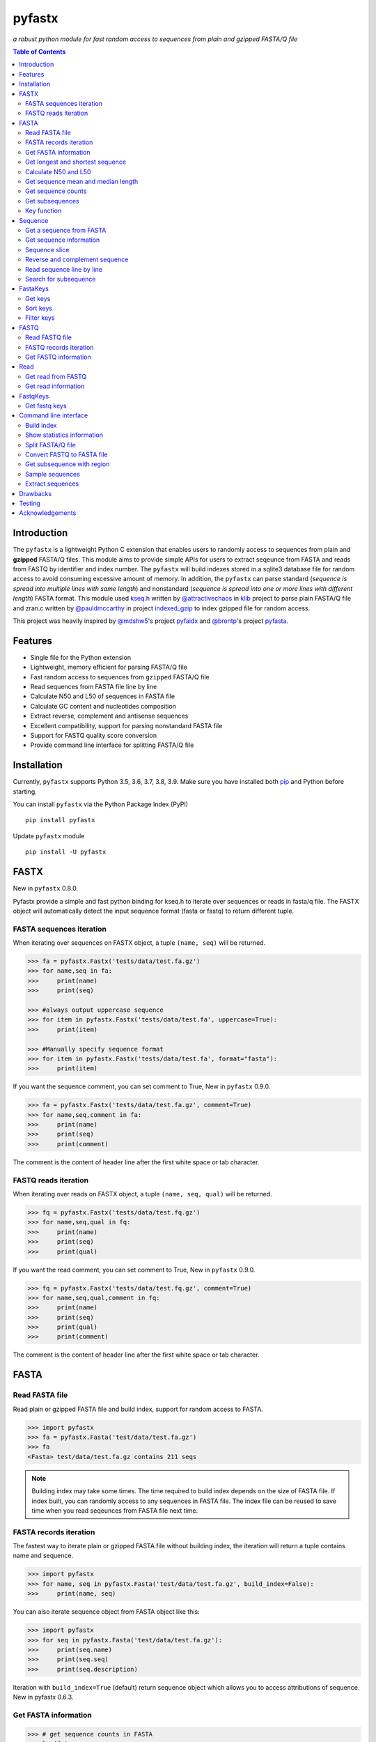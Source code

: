 pyfastx
#######

.. image:: https://github.com/lmdu/pyfastx/actions/workflows/main.yml/badge.svg
   :target: https://github.com/lmdu/pyfastx/actions/workflows/main.yml
   :alt: Action

.. image:: https://readthedocs.org/projects/pyfastx/badge/?version=latest
   :target: https://pyfastx.readthedocs.io/en/latest/?badge=latest
   :alt: Readthedocs

.. image:: https://codecov.io/gh/lmdu/pyfastx/branch/master/graph/badge.svg
   :target: https://codecov.io/gh/lmdu/pyfastx
   :alt: Codecov

.. image:: https://img.shields.io/pypi/v/pyfastx.svg
   :target: https://pypi.org/project/pyfastx
   :alt: PyPI

.. image:: https://img.shields.io/pypi/implementation/pyfastx
   :target: https://pypi.org/project/pyfastx
   :alt: Language

.. image:: https://img.shields.io/pypi/pyversions/pyfastx.svg
   :target: https://pypi.org/project/pyfastx
   :alt: Pyver

.. image:: https://img.shields.io/pypi/wheel/pyfastx.svg
   :target: https://pypi.org/project/pyfastx
   :alt: Wheel

.. image:: https://api.codacy.com/project/badge/Grade/80790fa30f444d9d9ece43689d512dae
   :target: https://www.codacy.com/manual/lmdu/pyfastx?utm_source=github.com&amp;utm_medium=referral&amp;utm_content=lmdu/pyfastx&amp;utm_campaign=Badge_Grade
   :alt: Codacy

.. image:: https://img.shields.io/pypi/dm/pyfastx
   :target: https://pypi.org/project/pyfastx
   :alt: Downloads

.. image:: https://img.shields.io/pypi/l/pyfastx
   :target: https://pypi.org/project/pyfastx
   :alt: License

.. image:: https://img.shields.io/badge/install%20with-bioconda-brightgreen.svg?style=flat
   :target: http://bioconda.github.io/recipes/pyfastx/README.html
   :alt: Bioconda

*a robust python module for fast random access to sequences from plain and gzipped FASTA/Q file*

.. contents:: Table of Contents

Introduction
============

The ``pyfastx`` is a lightweight Python C extension that enables users to randomly access to sequences from plain and **gzipped** FASTA/Q files. This module aims to provide simple APIs for users to extract seqeunce from FASTA and reads from FASTQ by identifier and index number. The ``pyfastx`` will build indexes stored in a sqlite3 database file for random access to avoid consuming excessive amount of memory. In addition, the ``pyfastx`` can parse standard (*sequence is spread into multiple lines with same length*) and nonstandard (*sequence is spread into one or more lines with different length*) FASTA format. This module used `kseq.h <https://github.com/attractivechaos/klib/blob/master/kseq.h>`_ written by `@attractivechaos <https://github.com/attractivechaos>`_ in `klib <https://github.com/attractivechaos/klib>`_ project to parse plain FASTA/Q file and zran.c written by `@pauldmccarthy <https://github.com/pauldmccarthy>`_ in project `indexed_gzip <https://github.com/pauldmccarthy/indexed_gzip>`_ to index gzipped file for random access.

This project was heavily inspired by `@mdshw5 <https://github.com/mdshw5>`_'s project `pyfaidx <https://github.com/mdshw5/pyfaidx>`_ and `@brentp <https://github.com/brentp>`_'s project `pyfasta <https://github.com/brentp/pyfasta>`_.

Features
========

- Single file for the Python extension
- Lightweight, memory efficient for parsing FASTA/Q file
- Fast random access to sequences from ``gzipped`` FASTA/Q file
- Read sequences from FASTA file line by line
- Calculate N50 and L50 of sequences in FASTA file
- Calculate GC content and nucleotides composition
- Extract reverse, complement and antisense sequences
- Excellent compatibility, support for parsing nonstandard FASTA file
- Support for FASTQ quality score conversion
- Provide command line interface for splitting FASTA/Q file

Installation
============

Currently, ``pyfastx`` supports Python 3.5, 3.6, 3.7, 3.8, 3.9. Make sure you have installed both `pip <https://pip.pypa.io/en/stable/installing/>`_ and Python before starting.

You can install ``pyfastx`` via the Python Package Index (PyPI)

::

    pip install pyfastx

Update ``pyfastx`` module

::

	pip install -U pyfastx

FASTX
=====

New in ``pyfastx`` 0.8.0.

Pyfastx provide a simple and fast python binding for kseq.h to iterate over sequences or reads in fasta/q file. The FASTX object will automatically detect the input sequence format (fasta or fastq) to return different tuple.

FASTA sequences iteration
-------------------------

When iterating over sequences on FASTX object, a tuple ``(name, seq)`` will be returned.

.. code:: python

    >>> fa = pyfastx.Fastx('tests/data/test.fa.gz')
    >>> for name,seq in fa:
    >>>     print(name)
    >>>     print(seq)

    >>> #always output uppercase sequence
    >>> for item in pyfastx.Fastx('tests/data/test.fa', uppercase=True):
    >>>     print(item)

    >>> #Manually specify sequence format
    >>> for item in pyfastx.Fastx('tests/data/test.fa', format="fasta"):
    >>>     print(item)

If you want the sequence comment, you can set comment to True, New in ``pyfastx`` 0.9.0.

.. code:: python

    >>> fa = pyfastx.Fastx('tests/data/test.fa.gz', comment=True)
    >>> for name,seq,comment in fa:
    >>>     print(name)
    >>>     print(seq)
    >>>     print(comment)

The comment is the content of header line after the first white space or tab character.

FASTQ reads iteration
---------------------

When iterating over reads on FASTX object, a tuple ``(name, seq, qual)`` will be returned.

.. code:: python

    >>> fq = pyfastx.Fastx('tests/data/test.fq.gz')
    >>> for name,seq,qual in fq:
    >>>     print(name)
    >>>     print(seq)
    >>>     print(qual)

If you want the read comment, you can set comment to True, New in ``pyfastx`` 0.9.0.

.. code:: python

    >>> fq = pyfastx.Fastx('tests/data/test.fq.gz', comment=True)
    >>> for name,seq,qual,comment in fq:
    >>>     print(name)
    >>>     print(seq)
    >>>     print(qual)
    >>>     print(comment)

The comment is the content of header line after the first white space or tab character.

FASTA
=====

Read FASTA file
---------------

Read plain or gzipped FASTA file and build index, support for random access to FASTA.

.. code:: python

    >>> import pyfastx
    >>> fa = pyfastx.Fasta('test/data/test.fa.gz')
    >>> fa
    <Fasta> test/data/test.fa.gz contains 211 seqs

.. note::
    Building index may take some times. The time required to build index depends on the size of FASTA file. If index built, you can randomly access to any sequences in FASTA file. The index file can be reused to save time when you read seqeunces from FASTA file next time.

FASTA records iteration
-----------------------

The fastest way to iterate plain or gzipped FASTA file without building index, the iteration will return a tuple contains name and sequence.

.. code:: python

    >>> import pyfastx
    >>> for name, seq in pyfastx.Fasta('test/data/test.fa.gz', build_index=False):
    >>>     print(name, seq)

You can also iterate sequence object from FASTA object like this:

.. code:: python

    >>> import pyfastx
    >>> for seq in pyfastx.Fasta('test/data/test.fa.gz'):
    >>>     print(seq.name)
    >>>     print(seq.seq)
    >>>     print(seq.description)

Iteration with ``build_index=True`` (default) return sequence object which allows you to access attributions of sequence. New in pyfastx 0.6.3.


Get FASTA information
---------------------

.. code:: python

    >>> # get sequence counts in FASTA
    >>> len(fa)
    211

    >>> # get total sequence length of FASTA
    >>> fa.size
    86262

    >>> # get GC content of DNA sequence of FASTA
    >>> fa.gc_content
    43.529014587402344

    >>> # get GC skew of DNA sequences in FASTA
    >>> # New in pyfastx 0.3.8
    >>> fa.gc_skews
    0.004287730902433395

    >>> # get composition of nucleotides in FASTA
    >>> fa.composition
    {'A': 24534, 'C': 18694, 'G': 18855, 'T': 24179}

    >>> # get fasta type (DNA, RNA, or protein)
    >>> fa.type
    'DNA'

    >>> # check fasta file is gzip compressed
    >>> fa.is_gzip
    True

Get longest and shortest sequence
---------------------------------

New in ``pyfastx`` 0.3.0

.. code:: python

    >>> # get longest sequence
    >>> s = fa.longest
    >>> s
    <Sequence> JZ822609.1 with length of 821

    >>> s.name
    'JZ822609.1'

    >>> len(s)
    821

    >>> # get shortest sequence
    >>> s = fa.shortest
    >>> s
    <Sequence> JZ822617.1 with length of 118

    >>> s.name
    'JZ822617.1'

    >>> len(s)
    118

Calculate N50 and L50
---------------------

New in ``pyfastx`` 0.3.0

Calculate assembly N50 and L50, return (N50, L50), learn more about `N50,L50 <https://www.molecularecologist.com/2017/03/whats-n50/>`_

.. code:: python

	>>> # get FASTA N50 and L50
	>>> fa.nl(50)
	(516, 66)

	>>> # get FASTA N90 and L90
	>>> fa.nl(90)
	(231, 161)

	>>> # get FASTA N75 and L75
	>>> fa.nl(75)
	(365, 117)

Get sequence mean and median length
-----------------------------------

New in ``pyfastx`` 0.3.0

.. code:: python

	>>> # get sequence average length
	>>> fa.mean
	408

	>>> # get seqeunce median length
	>>> fa.median
	430

Get sequence counts
-------------------

New in ``pyfastx`` 0.3.0

Get counts of sequences whose length >= specified length

.. code:: python

	>>> # get counts of sequences with length >= 200 bp
	>>> fa.count(200)
	173

	>>> # get counts of sequences with length >= 500 bp
	>>> fa.count(500)
	70

Get subsequences
----------------

Subsequences can be retrieved from FASTA file by using a list of [start, end] coordinates

.. code:: python

    >>> # get subsequence with start and end position
    >>> interval = (1, 10)
    >>> fa.fetch('JZ822577.1', interval)
    'CTCTAGAGAT'

    >>> # get subsequences with a list of start and end position
    >>> intervals = [(1, 10), (50, 60)]
    >>> fa.fetch('JZ822577.1', intervals)
    'CTCTAGAGATTTTAGTTTGAC'

    >>> # get subsequences with reverse strand
    >>> fa.fetch('JZ822577.1', (1, 10), strand='-')
    'ATCTCTAGAG'

Key function
------------

New in ``pyfastx`` 0.5.1

Sometimes your fasta will have a long header which contains multiple identifiers and description, for example, ">JZ822577.1 contig1 cDNA library of flower petals in tree peony by suppression subtractive hybridization Paeonia suffruticosa cDNA, mRNA sequence". In this case, both "JZ822577.1" and "contig1" can be used as identifer. you can specify the key function to select one as identifier.

.. code:: python

	>>> #default use JZ822577.1 as identifier
	>>> #specify key_func to select contig1 as identifer
	>>> fa = pyfastx.Fasta('tests/data/test.fa.gz', key_func=lambda x: x.split()[1])
	>>> fa
	<Fasta> tests/data/test.fa.gz contains 211 seqs

Sequence
========

Get a sequence from FASTA
-------------------------

.. code:: python

    >>> # get sequence like a dictionary by identifier
    >>> s1 = fa['JZ822577.1']
    >>> s1
    <Sequence> JZ822577.1 with length of 333

    >>> # get sequence like a list by index
    >>> s2 = fa[2]
    >>> s2
    <Sequence> JZ822579.1 with length of 176

    >>> # get last sequence
    >>> s3 = fa[-1]
    >>> s3
    <Sequence> JZ840318.1 with length of 134

    >>> # check a sequence name weather in FASTA file
    >>> 'JZ822577.1' in fa
    True

Get sequence information
------------------------

.. code:: python

    >>> s = fa[-1]
    >>> s
    <Sequence> JZ840318.1 with length of 134

    >>> # get sequence order number in FASTA file
    >>> # New in pyfastx 0.3.7
    >>> s.id
    211

    >>> # get sequence name
    >>> s.name
    'JZ840318.1'

    >>> # get sequence description
    >>> # New in pyfastx 0.3.1
    >>> s.description
    'R283 cDNA library of flower petals in tree peony by suppression subtractive hybridization Paeonia suffruticosa cDNA, mRNA sequence'

    >>> # get sequence string
    >>> s.seq
    'ACTGGAGGTTCTTCTTCCTGTGGAAAGTAACTTGTTTTGCCTTCACCTGCCTGTTCTTCACATCAACCTTGTTCCCACACAAAACAATGGGAATGTTCTCACACACCCTGCAGAGATCACGATGCCATGTTGGT'

    >>> # get sequence raw string, New in pyfastx 0.6.3
    >>> print(s.raw)
    >JZ840318.1 R283 cDNA library of flower petals in tree peony by suppression subtractive hybridization Paeonia suffruticosa cDNA, mRNA sequence
    ACTGGAGGTTCTTCTTCCTGTGGAAAGTAACTTGTTTTGCCTTCACCTGCCTGTTCTTCACATCAACCTT
    GTTCCCACACAAAACAATGGGAATGTTCTCACACACCCTGCAGAGATCACGATGCCATGTTGGT

    >>> # get sequence length
    >>> len(s)
    134

    >>> # get GC content if dna sequence
    >>> s.gc_content
    46.26865768432617

    >>> # get nucleotide composition if dna sequence
    >>> s.composition
    {'A': 31, 'C': 37, 'G': 25, 'T': 41, 'N': 0}

Sequence slice
--------------

Sequence object can be sliced like a python string

.. code:: python

    >>> # get a sub seq from sequence
    >>> s = fa[-1]
    >>> ss = s[10:30]
    >>> ss
    <Sequence> JZ840318.1 from 11 to 30

    >>> ss.name
    'JZ840318.1:11-30'

    >>> ss.seq
    'CTTCTTCCTGTGGAAAGTAA'

    >>> ss = s[-10:]
    >>> ss
    <Sequence> JZ840318.1 from 125 to 134

    >>> ss.name
    'JZ840318.1:125-134'

    >>> ss.seq
    'CCATGTTGGT'


.. note::

	Slicing start and end coordinates are 0-based. Currently, pyfastx does not support an optional third ``step`` or ``stride`` argument. For example ``ss[::-1]``

Reverse and complement sequence
-------------------------------

.. code:: python

    >>> # get sliced sequence
    >>> fa[0][10:20].seq
    'GTCAATTTCC'

    >>> # get reverse of sliced sequence
    >>> fa[0][10:20].reverse
    'CCTTTAACTG'

    >>> # get complement of sliced sequence
    >>> fa[0][10:20].complement
    'CAGTTAAAGG'

    >>> # get reversed complement sequence, corresponding to sequence in antisense strand
    >>> fa[0][10:20].antisense
    'GGAAATTGAC'

Read sequence line by line
--------------------------

New in ``pyfastx`` 0.3.0

The sequence object can be iterated line by line as they appear in FASTA file.

.. code:: python

	>>> for line in fa[0]:
	... 	print(line)
	...
	CTCTAGAGATTACTTCTTCACATTCCAGATCACTCAGGCTCTTTGTCATTTTAGTTTGACTAGGATATCG
	AGTATTCAAGCTCATCGCTTTTGGTAATCTTTGCGGTGCATGCCTTTGCATGCTGTATTGCTGCTTCATC
	ATCCCCTTTGACTTGTGTGGCGGTGGCAAGACATCCGAAGAGTTAAGCGATGCTTGTCTAGTCAATTTCC
	CCATGTACAGAATCATTGTTGTCAATTGGTTGTTTCCTTGATGGTGAAGGGGCTTCAATACATGAGTTCC
	AAACTAACATTTCTTGACTAACACTTGAGGAAGAAGGACAAGGGTCCCCATGT

.. note::

    Sliced sequence (e.g. fa[0][10:50]) cannot be read line by line

Search for subsequence
----------------------

New in ``pyfastx`` 0.3.6

Search for subsequence from given sequence and get one-based start position of the first occurrence

.. code:: python

    >>> # search subsequence in sense strand
    >>> fa[0].search('GCTTCAATACA')
    262

    >>> # check subsequence weather in sequence
    >>> 'GCTTCAATACA' in fa[0]
    True

    >>> # search subsequence in antisense strand
    >>> fa[0].search('CCTCAAGT', '-')
    301

FastaKeys
=========

New in ``pyfastx`` 0.8.0. We have changed ``Identifier`` object to ``FastaKeys`` object.

Get keys
--------------

Get all names of sequence as a list-like object.

.. code:: python

    >>> ids = fa.keys()
    >>> ids
    <FastaKeys> contains 211 keys

    >>> # get count of sequence
    >>> len(ids)
    211

    >>> # get key by index
    >>> ids[0]
    'JZ822577.1'

    >>> # check key whether in fasta
    >>> 'JZ822577.1' in ids
    True

    >>> # iterate over keys
    >>> for name in ids:
    >>>     print(name)

    >>> # convert to a list
    >>> list(ids)

Sort keys
----------------

Sort keys by sequence id, name, or length for iteration

New in ``pyfastx`` 0.5.0

.. code:: python

    >>> # sort keys by length with descending order
    >>> for name in ids.sort(by='length', reverse=True):
    >>>     print(name)

    >>> # sort keys by name with ascending order
    >>> for name in ids.sort(by='name'):
    >>>     print(name)

    >>> # sort keys by id with descending order
    >>> for name in ids.sort(by='id', reverse=True)
    >>>     print(name)

Filter keys
------------------

Filter keys by sequence length and name

New in ``pyfastx`` 0.5.10

.. code:: python

    >>> # get keys with length > 600
    >>> ids.filter(ids > 600)
    <FastaKeys> contains 48 keys

    >>> # get keys with length >= 500 and <= 700
    >>> ids.filter(ids>=500, ids<=700)
    <FastaKeys> contains 48 keys

    >>> # get keys with length > 500 and < 600
    >>> ids.filter(500<ids<600)
    <FastaKeys> contains 22 keys

    >>> # get keys contain JZ8226
    >>> ids.filter(ids % 'JZ8226')
    <FastaKeys> contains 90 keys

    >>> # get keys contain JZ8226 with length > 550
    >>> ids.filter(ids % 'JZ8226', ids>550)
    <FastaKeys> contains 17 keys

    >>> # clear sort order and filters
    >>> ids.reset()
    <FastaKeys> contains 211 keys

    >>> # list a filtered result
    >>> ids.filter(ids % 'JZ8226', ids>730)
    >>> list(ids)
    ['JZ822609.1', 'JZ822650.1', 'JZ822664.1', 'JZ822699.1']

    >>> # list a filtered result with sort order
    >>> ids.filter(ids % 'JZ8226', ids>730).sort('length', reverse=True)
    >>> list(ids)
    ['JZ822609.1', 'JZ822699.1', 'JZ822664.1', 'JZ822650.1']

    >>> ids.filter(ids % 'JZ8226', ids>730).sort('name', reverse=True)
    >>> list(ids)
    ['JZ822699.1', 'JZ822664.1', 'JZ822650.1', 'JZ822609.1']

FASTQ
=====

New in ``pyfastx`` 0.4.0

Read FASTQ file
---------------

Read plain or gzipped file and build index, support for random access to reads from FASTQ.

.. code:: python

    >>> import pyfastx
    >>> fq = pyfastx.Fastq('tests/data/test.fq.gz')
    >>> fq
    <Fastq> tests/data/test.fq.gz contains 100 reads

FASTQ records iteration
-----------------------

The fastest way to parse plain or gzipped FASTQ file without building index, the iteration will return a tuple contains read name, seq and quality.

.. code:: python

    >>> import pyfastx
    >>> for name,seq,qual in pyfastx.Fastq('tests/data/test.fq.gz', build_index=False):
    >>>     print(name)
    >>>     print(seq)
    >>>     print(qual)

You can also iterate read object from FASTQ object like this:

.. code:: python

    >>> import pyfastx
    >>> for read in pyfastx.Fastq('test/data/test.fq.gz'):
    >>>     print(read.name)
    >>>     print(read.seq)
    >>>     print(read.qual)
    >>>     print(read.quali)

Iteration with ``build_index=True`` (default) return read object which allows you to access attribution of read. New in pyfastx 0.6.3.


Get FASTQ information
---------------------

.. code:: python

    >>> # get read counts in FASTQ
    >>> len(fq)
    800

    >>> # get total bases
    >>> fq.size
    120000

    >>> # get GC content of FASTQ file
    >>> fq.gc_content
    66.17471313476562

    >>> # get composition of bases in FASTQ
    >>> fq.composition
    {'A': 20501, 'C': 39705, 'G': 39704, 'T': 20089, 'N': 1}

    >>> # New in pyfastx 0.6.10
    >>> # get average length of reads
    >>> fq.avglen
    150.0

    >>> # get maximum lenth of reads
    >>> fq.maxlen
    150

    >>> # get minimum length of reas
    >>> fq.minlen
    150

    >>> # get maximum quality score
    >>> fq.maxqual
    70

    >>> # get minimum quality score
    >>> fq.minqual
    35

    >>> # get phred which affects the quality score conversion
    >>> fq.phred
    33

    >>> # Guess fastq quality encoding system
    >>> # New in pyfastx 0.4.1
    >>> fq.encoding_type
    ['Sanger Phred+33', 'Illumina 1.8+ Phred+33']

Read
====

Get read from FASTQ
-------------------

.. code:: python

    >>> #get read like a dict by read name
    >>> r1 = fq['A00129:183:H77K2DMXX:1:1101:4752:1047']
    >>> r1
    <Read> A00129:183:H77K2DMXX:1:1101:4752:1047 with length of 150

    >>> # get read like a list by index
    >>> r2 = fq[10]
    >>> r2
    <Read> A00129:183:H77K2DMXX:1:1101:18041:1078 with length of 150

    >>> # get the last read
    >>> r3 = fq[-1]
    >>> r3
    <Read> A00129:183:H77K2DMXX:1:1101:31575:4726 with length of 150

    >>> # check a read weather in FASTQ file
    >>> 'A00129:183:H77K2DMXX:1:1101:4752:1047' in fq
    True

Get read information
--------------------

.. code:: python

    >>> r = fq[-10]
    >>> r
    <Read> A00129:183:H77K2DMXX:1:1101:1750:4711 with length of 150

    >>> # get read order number in FASTQ file
    >>> r.id
    791

    >>> # get read name
    >>> r.name
    'A00129:183:H77K2DMXX:1:1101:1750:4711'

    >>> # get read full header line, New in pyfastx 0.6.3
    >>> r.description
    '@A00129:183:H77K2DMXX:1:1101:1750:4711 1:N:0:CAATGGAA+CGAGGCTG'

    >>> # get read length
    >>> len(r)
    150

    >>> # get read sequence
    >>> r.seq
    'CGAGGAAATCGACGTCACCGATCTGGAAGCCCTGCGCGCCCATCTCAACCAGAAATGGGGTGGCCAGCGCGGCAAGCTGACCCTGCTGCCGTTCCTGGTCCGCGCCATGGTCGTGGCGCTGCGCGACTTCCCGCAGTTGAACGCGCGCTA'

    >>> # get raw string of read, New in pyfastx 0.6.3
    >>> print(r.raw)
    @A00129:183:H77K2DMXX:1:1101:1750:4711 1:N:0:CAATGGAA+CGAGGCTG
    CGAGGAAATCGACGTCACCGATCTGGAAGCCCTGCGCGCCCATCTCAACCAGAAATGGGGTGGCCAGCGCGGCAAGCTGACCCTGCTGCCGTTCCTGGTCCGCGCCATGGTCGTGGCGCTGCGCGACTTCCCGCAGTTGAACGCGCGCTA
    +
    FFFFFFFFFFFFFFFFFFFFFFFFFFFFFFFFFFFFFFFFFFFFFFFFFF:FFFFFFFFFFFFFFFFFFFFFFFFFFFFFFFFFFFFFFFFFFFFFFFFFFFFFFFF:FF,FFFFFFFFFFFFFFFFFFFFFFFFFF,F:FFFFFFFFF:

    >>> # get read quality ascii string
    >>> r.qual
    'FFFFFFFFFFFFFFFFFFFFFFFFFFFFFFFFFFFFFFFFFFFFFFFFFF:FFFFFFFFFFFFFFFFFFFFFFFFFFFFFFFFFFFFFFFFFFFFFFFFFFFFFFFF:FF,FFFFFFFFFFFFFFFFFFFFFFFFFF,F:FFFFFFFFF:'

    >>> # get read quality integer value, ascii - 33 or 64
    >>> r.quali
    [37, 37, 37, 37, 37, 37, 37, 37, 37, 37, 37, 37, 37, 37, 37, 37, 37, 37, 37, 37, 37, 37, 37, 37, 37, 37, 37, 37, 37, 37, 37, 37, 37, 37, 37, 37, 37, 37, 37, 37, 37, 37, 37, 37, 37, 37, 37, 37, 37, 37, 25, 37, 37, 37, 37, 37, 37, 37, 37, 37, 37, 37, 37, 37, 37, 37, 37, 37, 37, 37, 37, 37, 37, 37, 37, 37, 37, 37, 37, 37, 37, 37, 37, 37, 37, 37, 37, 37, 37, 37, 37, 37, 37, 37, 37, 37, 37, 37, 37, 37, 37, 37, 37, 37, 37, 37, 37, 25, 37, 37, 11, 37, 37, 37, 37, 37, 37, 37, 37, 37, 37, 37, 37, 37, 37, 37, 37, 37, 37, 37, 37, 37, 37, 37, 37, 37, 37, 11, 37, 25, 37, 37, 37, 37, 37, 37, 37, 37, 37, 25]

    >>> # get read length
    >>> len(r)
    150

FastqKeys
=========

New in ``pyfastx`` 0.8.0.

Get fastq keys
---------------

Get all names of read as a list-like object.

.. code:: python

    >>> ids = fq.keys()
    >>> ids
    <FastqKeys> contains 800 keys

    >>> # get count of read
    >>> len(ids)
    800

    >>> # get key by index
    >>> ids[0]
    'A00129:183:H77K2DMXX:1:1101:6804:1031'

    >>> # check key whether in fasta
    >>> 'A00129:183:H77K2DMXX:1:1101:14416:1031' in ids
    True

Command line interface
======================

New in ``pyfastx`` 0.5.0

.. code:: bash

    $ pyfastx -h

    usage: pyfastx COMMAND [OPTIONS]

    A command line tool for FASTA/Q file manipulation

    optional arguments:
      -h, --help     show this help message and exit
      -v, --version  show program's version number and exit

    Commands:

        index        build index for fasta/q file
        stat         show detailed statistics information of fasta/q file
        split        split fasta/q file into multiple files
        fq2fa        convert fastq file to fasta file
        subseq       get subsequences from fasta file by region
        sample       randomly sample sequences from fasta or fastq file
        extract      extract full sequences or reads from fasta/q file

Build index
-----------

New in ``pyfastx`` 0.6.10

.. code:: bash

    $ pyfastx index -h

    usage: pyfastx index [-h] [-f] fastx [fastx ...]

    positional arguments:
      fastx       fasta or fastq file, gzip support

    optional arguments:
      -h, --help  show this help message and exit
      -f, --full  build full index, base composition will be calculated

Show statistics information
---------------------------

.. code:: bash

    $ pyfastx stat -h

    usage: pyfastx info [-h] fastx

    positional arguments:
      fastx       input fasta or fastq file, gzip support

    optional arguments:
      -h, --help  show this help message and exit

Split FASTA/Q file
------------------

.. code:: bash

    $ pyfastx split -h

    usage: pyfastx split [-h] (-n int | -c int) [-o str] fastx

    positional arguments:
      fastx                 fasta or fastq file, gzip support

    optional arguments:
      -h, --help            show this help message and exit
      -n int                split a fasta/q file into N new files with even size
      -c int                split a fasta/q file into multiple files containing the same sequence counts
      -o str, --out-dir str
                            output directory, default is current folder

Convert FASTQ to FASTA file
---------------------------

.. code:: bash

    $ pyfastx fq2fa -h

    usage: pyfastx fq2fa [-h] [-o str] fastx

    positional arguments:
      fastx                 fastq file, gzip support

    optional arguments:
      -h, --help            show this help message and exit
      -o str, --out-file str
                            output file, default: output to stdout

Get subsequence with region
---------------------------

.. code:: bash

    $ pyfastx subseq -h

    usage: pyfastx subseq [-h] [-r str | -b str] [-o str] fastx [region [region ...]]

    positional arguments:
      fastx                 input fasta file, gzip support
      region                format is chr:start-end, start and end position is 1-based, multiple names were separated by space

    optional arguments:
      -h, --help            show this help message and exit
      -r str, --region-file str
                            tab-delimited file, one region per line, both start and end position are 1-based
      -b str, --bed-file str
                            tab-delimited BED file, 0-based start position and 1-based end position
      -o str, --out-file str
                            output file, default: output to stdout

Sample sequences
----------------

.. code:: bash

    $ pyfastx sample -h

    usage: pyfastx sample [-h] (-n int | -p float) [-s int] [--sequential-read] [-o str] fastx

    positional arguments:
      fastx                 fasta or fastq file, gzip support

    optional arguments:
      -h, --help            show this help message and exit
      -n int                number of sequences to be sampled
      -p float              proportion of sequences to be sampled, 0~1
      -s int, --seed int    random seed, default is the current system time
      --sequential-read     start sequential reading, particularly suitable for sampling large numbers of sequences
      -o str, --out-file str
                            output file, default: output to stdout

Extract sequences
-----------------

New in ``pyfastx`` 0.6.10

.. code:: bash

    $ pyfastx extract -h

    usage: pyfastx extract [-h] [-l str] [--reverse-complement] [--out-fasta] [-o str] [--sequential-read]
                           fastx [name [name ...]]

    positional arguments:
      fastx                 fasta or fastq file, gzip support
      name                  sequence name or read name, multiple names were separated by space

    optional arguments:
      -h, --help            show this help message and exit
      -l str, --list-file str
                            a file containing sequence or read names, one name per line
      --reverse-complement  output reverse complement sequence
      --out-fasta           output fasta format when extract reads from fastq, default output fastq format
      -o str, --out-file str
                            output file, default: output to stdout
      --sequential-read     start sequential reading, particularly suitable for extracting large numbers of sequences

Drawbacks
=========

If you intensively check sequence names exists in FASTA file using ``in`` operator on FASTA object like:

.. code:: python

	>>> fa = pyfastx.Fasta('tests/data/test.fa.gz')
	>>> # Suppose seqnames has 100000 names
	>>> for seqname in seqnames:
	>>>     if seqname in fa:
	>>>	        do something

This will take a long time to finish. Becuase, pyfastx does not load the index into memory, the ``in`` operating is corresponding to sql query existence from index database. The faster alternative way to do this is:

.. code:: python

	>>> fa = pyfastx.Fasta('tests/data/test.fa.gz')
	>>> # load all sequence names into a set object
	>>> all_names = set(fa.keys())
	>>> for seqname in seqnames:
	>>>     if seqname in all_names:
	>>>	        do something

Testing
=======

The ``pyfaidx`` module was used to test ``pyfastx``. First, make sure you have a suitable version installed::

    pip install pyfastx

To test pyfastx, you should also install pyfaidx 0.5.8::

    pip install pyfaidx==0.5.8

Then, to run the tests::

	$ python setup.py test

Acknowledgements
================

`kseq.h <https://github.com/attractivechaos/klib/blob/master/kseq.h>`_ and `zlib <https://www.zlib.net/>`_ was used to parse FASTA format. `Sqlite3 <https://www.sqlite.org/index.html>`_ was used to store built indexes. ``pyfastx`` can randomly access to sequences from gzipped FASTA file mainly attributed to `indexed_gzip <https://github.com/pauldmccarthy/indexed_gzip>`_.
